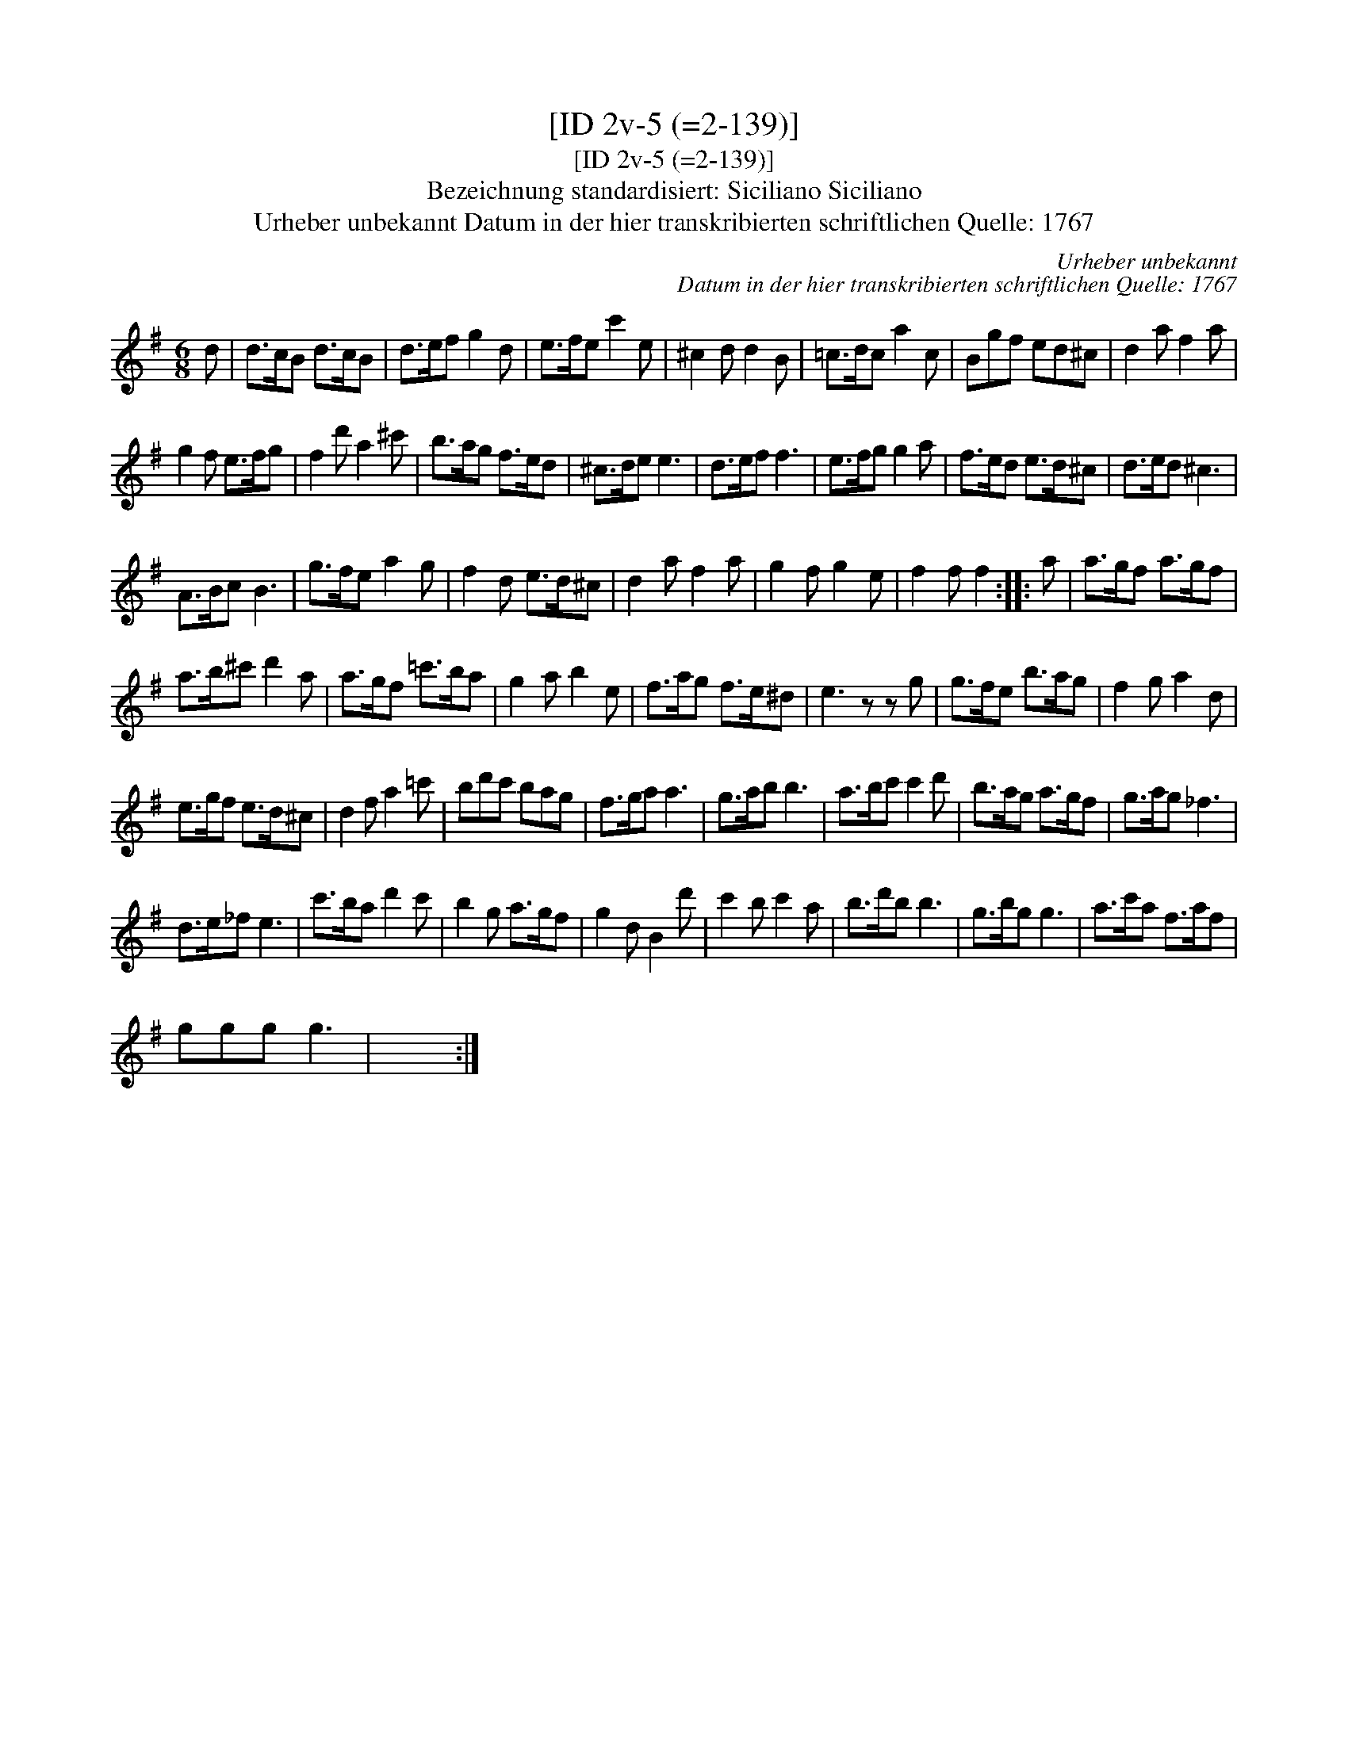 X:1
T:[ID 2v-5 (=2-139)]
T:[ID 2v-5 (=2-139)]
T:Bezeichnung standardisiert: Siciliano Siciliano
T:Urheber unbekannt Datum in der hier transkribierten schriftlichen Quelle: 1767
C:Urheber unbekannt
C:Datum in der hier transkribierten schriftlichen Quelle: 1767
L:1/8
M:6/8
K:G
V:1 treble 
V:1
 d | d>cB d>cB | d>ef g2 d | e>fe c'2 e | ^c2 d d2 B | =c>dc a2 c | Bgf ed^c | d2 a f2 a | %8
 g2 f e>fg | f2 d' a2 ^c' | b>ag f>ed | ^c>de e3 | d>ef f3 | e>fg g2 a | f>ed e>d^c | d>ed ^c3 | %16
 A>Bc B3 | g>fe a2 g | f2 d e>d^c | d2 a f2 a | g2 f g2 e | f2 f f2 :: a | a>gf a>gf | %24
 a>b^c' d'2 a | a>gf =c'>ba | g2 a b2 e | f>ag f>e^d | e3 z z g | g>fe b>ag | f2 g a2 d | %31
 e>gf e>d^c | d2 f a2 =c' | bd'c' bag | f>ga a3 | g>ab b3 | a>bc' c'2 d' | b>ag a>gf | g>ag _f3 | %39
 d>e_f e3 | c'>ba d'2 c' | b2 g a>gf | g2 d B2 d' | c'2 b c'2 a | b>d'b b3 | g>bg g3 | a>c'a f>af | %47
 ggg g3 | x6 :| %49

